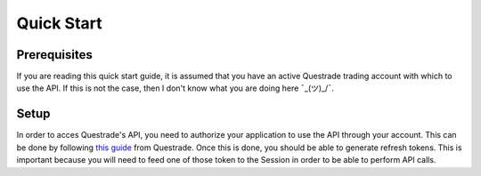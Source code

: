 Quick Start
===========
Prerequisites
-------------
If you are reading this quick start guide, it is assumed that you have an active Questrade trading account with which to use the API. If this is not the case, then I don't know what you are doing here ¯\_(ツ)_/¯.

Setup
-----
In order to acces Questrade's API, you need to authorize your application to use the API through your account. This can be done by following `this guide <https://www.questrade.com/api/documentation/getting-started>`__ from Questrade.
Once this is done, you should be able to generate refresh tokens. This is important because you will need to feed one of those token to the Session in order to be able to perform API calls.

